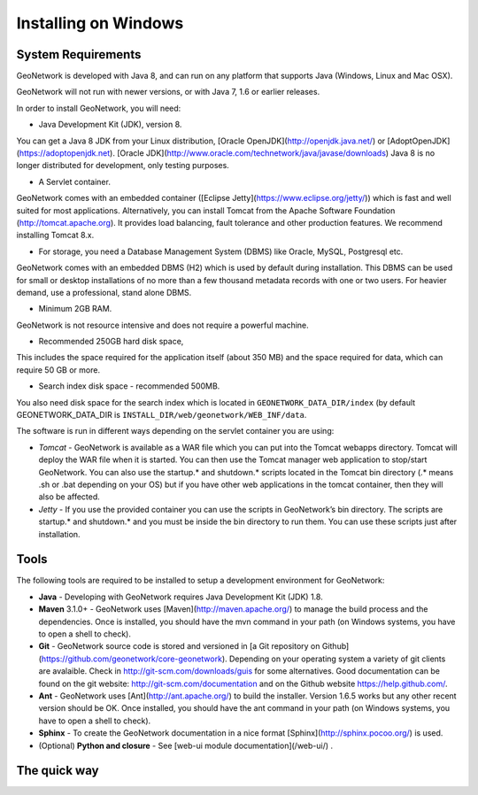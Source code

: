 .. _installing-on-windows:

Installing on Windows
######################

System Requirements
===================

GeoNetwork is developed with Java 8, and can run on any platform that supports Java (Windows, Linux and Mac OSX).

GeoNetwork will not run with newer versions, or with Java 7, 1.6 or earlier releases.

In order to install GeoNetwork, you will need:

* Java Development Kit (JDK), version 8.
You can get a Java 8 JDK from your Linux distribution, [Oracle OpenJDK](http://openjdk.java.net/) or [AdoptOpenJDK](https://adoptopenjdk.net). 
[Oracle JDK](http://www.oracle.com/technetwork/java/javase/downloads) Java 8 is no longer distributed for development, only testing purposes.

* A Servlet container. 
GeoNetwork comes with an embedded container ([Eclipse Jetty](https://www.eclipse.org/jetty/)) which is fast and well suited for most applications. 
Alternatively, you can install Tomcat from the Apache Software Foundation (http://tomcat.apache.org). It provides load balancing, fault tolerance and other production features. 
We recommend installing Tomcat 8.x.

* For storage, you need a Database Management System (DBMS) like Oracle, MySQL, Postgresql etc. 
GeoNetwork comes with an embedded DBMS (H2) which is used by default during installation. 
This DBMS can be used for small or desktop installations of no more than a few thousand metadata records with one or two users. 
For heavier demand, use a professional, stand alone DBMS.

* Minimum 2GB RAM. 
GeoNetwork is not resource intensive and does not require a powerful machine. 

* Recommended 250GB hard disk space, 
This includes the space required for the application itself (about 350 MB) and the space required for data, which can require 50 GB or more.  

* Search index disk space - recommended 500MB.
You also need disk space for the search index which is located in ``GEONETWORK_DATA_DIR/index`` (by default GEONETWORK_DATA_DIR is ``INSTALL_DIR/web/geonetwork/WEB_INF/data``. 

The software is run in different ways depending on the servlet container you are using:

* *Tomcat* - GeoNetwork is available as a WAR file which you can put into the Tomcat webapps directory. Tomcat will deploy the WAR file when it is started. You can then use the Tomcat manager web application to stop/start GeoNetwork. You can also use the startup.* and shutdown.* scripts located in the Tomcat bin directory (.* means .sh or .bat depending on your OS) but if you have other web applications in the tomcat container, then they will also be affected.
* *Jetty* - If you use the provided container you can use the scripts in GeoNetwork’s bin directory. The scripts are startup.* and shutdown.* and you must be inside the bin directory to run them. You can use these scripts just after installation.

Tools
=====

The following tools are required to be installed to setup a development environment for GeoNetwork:

* **Java** - Developing with GeoNetwork requires Java Development Kit (JDK) 1.8.
* **Maven** 3.1.0+ - GeoNetwork uses [Maven](http://maven.apache.org/) to manage the build process and the dependencies. Once is installed, you should have the mvn command in your path (on Windows systems, you have to open a shell to check).
* **Git** - GeoNetwork source code is stored and versioned in [a Git repository on Github](https://github.com/geonetwork/core-geonetwork). Depending on your operating system a variety of git clients are avalaible. Check in http://git-scm.com/downloads/guis for some alternatives.  Good documentation can be found on the git website: http://git-scm.com/documentation and on the Github website https://help.github.com/.
* **Ant** - GeoNetwork uses [Ant](http://ant.apache.org/) to build the installer.  Version 1.6.5 works but any other recent version should be OK. Once installed, you should have the ant command in your path (on Windows systems, you have to open a shell to check).
* **Sphinx** - To create the GeoNetwork documentation in a nice format [Sphinx](http://sphinx.pocoo.org/) is used.
* (Optional) **Python and closure** - See [web-ui module documentation](/web-ui/) .

The quick way
=============


